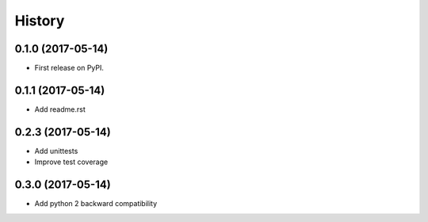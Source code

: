 =======
History
=======

0.1.0 (2017-05-14)
------------------

* First release on PyPI.

0.1.1 (2017-05-14)
------------------

* Add readme.rst

0.2.3 (2017-05-14)
------------------

* Add unittests
* Improve test coverage

0.3.0 (2017-05-14)
------------------

* Add python 2 backward compatibility
